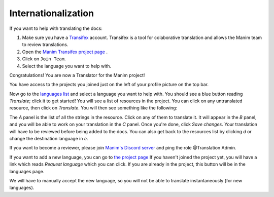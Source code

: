 ====================
Internationalization
====================

If you want to help with translating the docs:

#. Make sure you have a `Transifex <https://www.transifex.com/>`_ account. Transifex is a tool for colaborative translation and allows the Manim team to review translations.
#. Open the `Manim Transifex project page <https://www.transifex.com/manim-community/manim-community-documentation>`_ .
#. Click on ``Join Team``.
#. Select the language you want to help with.

Congratulations! You are now a Translator for the Manim project!


You have access to the projects you joined just on the left of your profile picture
on the top bar.

.. image:: /_static/select_transifex_repo.png
   :align: center
   :width: 200

Now go to the
`languages list <https://www.transifex.com/manim-community/manim-community-documentation/languages/>`_
and select a language you want to help with. You should see a blue button reading
`Translate`; click it to get started! You will see a list of
resources in the project. You can click on any untranslated resource, then
click on `Translate`. You will then see something like the following:

.. image:: /_static/transifex_explanation.png
    :align: center

The `A` panel is the list of all the strings in the resource. Click on any of
them to translate it. It will appear in the `B` panel, and you will be able to
work on your translation in the `C` panel. Once you're done, click `Save changes`.
Your translation will have to be reviewed before being added to the docs.
You can also get back to the resources list by clicking `d` or change the
destination language in `e`.


If you want to become a reviewer, please join `Manim's Discord server <https://www.manim.community/discord/>`_
and ping the role @Translation Admin.

If you want to add a new language, you can go to
`the project page <https://www.transifex.com/manim-community/manim-community-documentation>`_
If you haven't joined the project yet, you will have a link which reads
`Request language` which you can click.
If you are already in the project, this button will be in the languages page.

We will have to manually accept the new language, so you will not be able to
translate instantaneously (for new languages).
